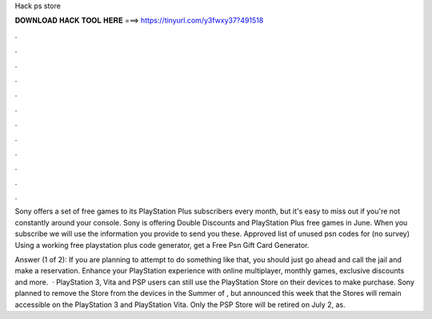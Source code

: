 Hack ps store



𝐃𝐎𝐖𝐍𝐋𝐎𝐀𝐃 𝐇𝐀𝐂𝐊 𝐓𝐎𝐎𝐋 𝐇𝐄𝐑𝐄 ===> https://tinyurl.com/y3fwxy37?491518



.



.



.



.



.



.



.



.



.



.



.



.

Sony offers a set of free games to its PlayStation Plus subscribers every month, but it's easy to miss out if you're not constantly around your console. Sony is offering Double Discounts and PlayStation Plus free games in June. When you subscribe we will use the information you provide to send you these. Approved list of unused psn codes for (no survey) Using a working free playstation plus code generator, get a Free Psn Gift Card Generator.

Answer (1 of 2): If you are planning to attempt to do something like that, you should just go ahead and call the jail and make a reservation. Enhance your PlayStation experience with online multiplayer, monthly games, exclusive discounts and more.  · PlayStation 3, Vita and PSP users can still use the PlayStation Store on their devices to make purchase. Sony planned to remove the Store from the devices in the Summer of , but announced this week that the Stores will remain accessible on the PlayStation 3 and PlayStation Vita. Only the PSP Store will be retired on July 2, as.
